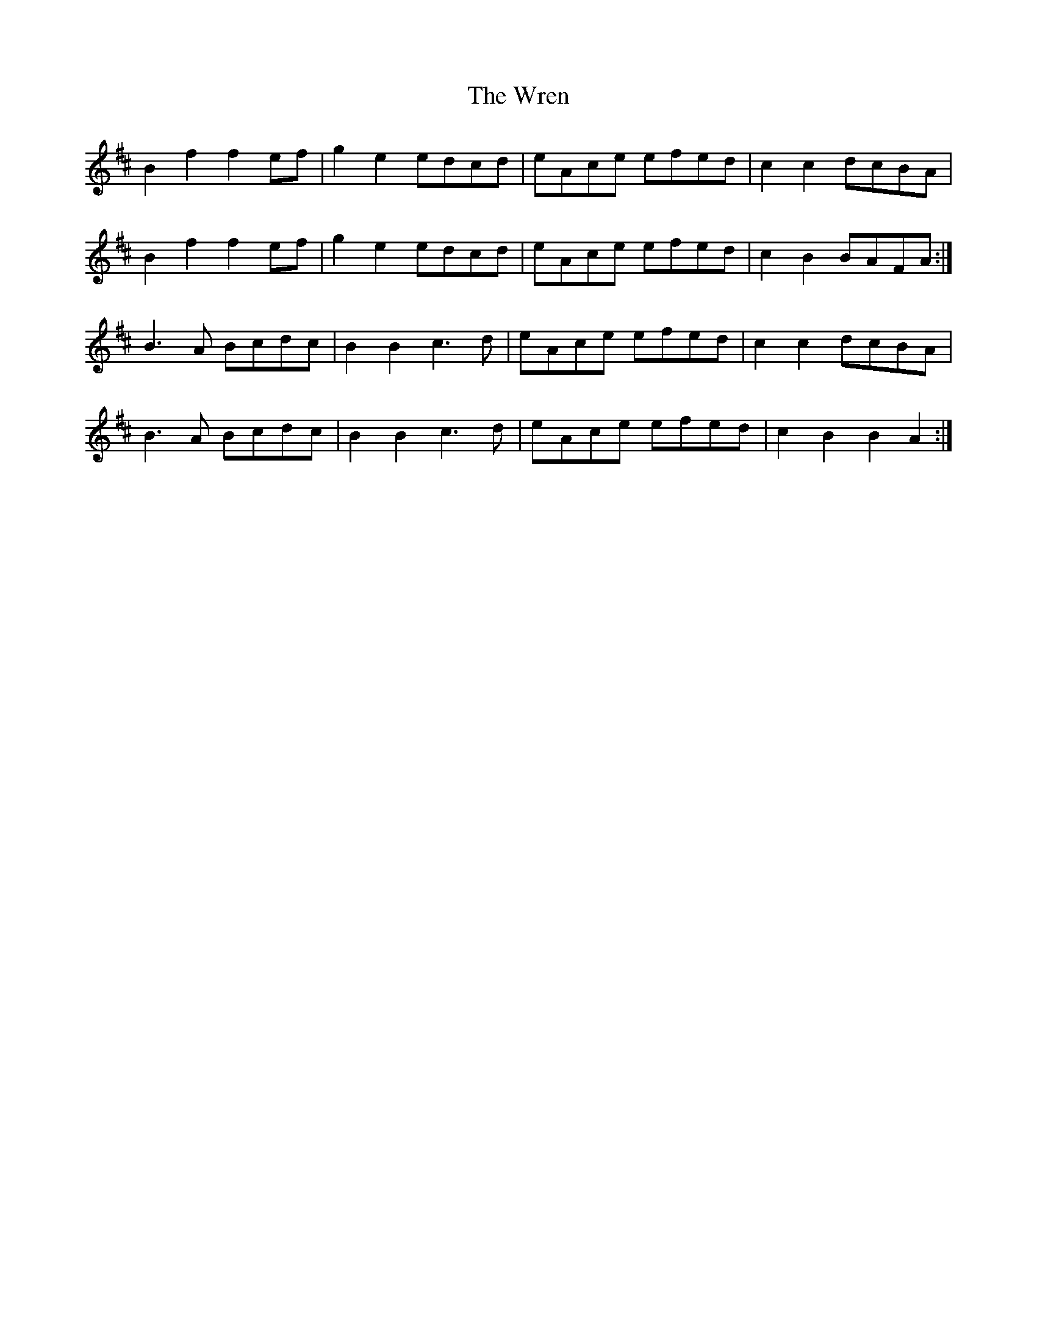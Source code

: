 X: 43362
T: Wren, The
R: march
M: 
K: Bminor
B2f2f2 ef|g2e2 edcd|eAce efed|c2c2 dcBA|
B2f2f2 ef|g2e2 edcd|eAce efed|c2B2 BAFA:|
B3A Bcdc|B2 B2 c3d|eAce efed|c2 c2 dcBA|
B3A Bcdc|B2 B2 c3d|eAce efed|c2B2B2A2:|


